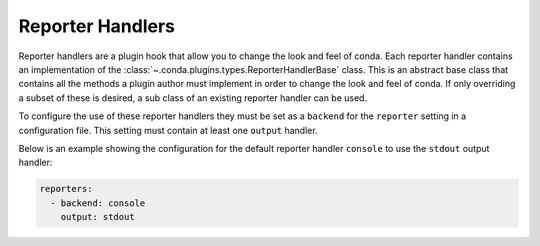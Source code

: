 =================
Reporter Handlers
=================

Reporter handlers are a plugin hook that allow you to change the look and feel
of conda. Each reporter handler contains an implementation of the
:class:`~.conda.plugins.types.ReporterHandlerBase` class. This is an abstract base class
that contains all the methods a plugin author must implement in order to change the look
and feel of conda. If only overriding a subset of these is desired, a sub class of
an existing reporter handler can be used.

To configure the use of these reporter handlers they must be set as a ``backend`` for the
``reporter`` setting in a configuration file. This setting must contain at least one ``output``
handler.

Below is an example showing the configuration for the default reporter handler ``console`` to
use the ``stdout`` output handler:

.. code-block:: yaml

   reporters:
     - backend: console
       output: stdout


.. autoapiclass:: conda.plugins.types.CondaReporterHandler
   :members:
   :undoc-members:

.. autoapifunction:: conda.plugins.hookspec.CondaSpecs.conda_reporter_handlers
